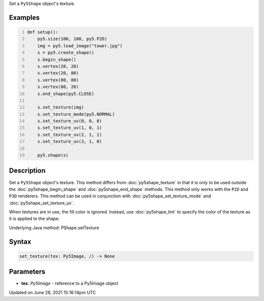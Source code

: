 .. title: Py5Shape.set_texture()
.. slug: py5shape_set_texture
.. date: 2021-06-28 15:16:14 UTC+00:00
.. tags:
.. category:
.. link:
.. description: py5 Py5Shape.set_texture() documentation
.. type: text

Set a ``Py5Shape`` object's texture.

Examples
========

.. raw:: html

    <div class="example-table">

.. raw:: html

    <div class="example-row"><div class="example-cell-image">

.. image:: /images/reference/Py5Shape_set_texture_0.png
    :alt: example picture for set_texture()

.. raw:: html

    </div><div class="example-cell-code">

.. code:: python
    :number-lines:

    def setup():
        py5.size(100, 100, py5.P2D)
        img = py5.load_image("tower.jpg")
        s = py5.create_shape()
        s.begin_shape()
        s.vertex(20, 20)
        s.vertex(20, 80)
        s.vertex(80, 80)
        s.vertex(80, 20)
        s.end_shape(py5.CLOSE)

        s.set_texture(img)
        s.set_texture_mode(py5.NORMAL)
        s.set_texture_uv(0, 0, 0)
        s.set_texture_uv(1, 0, 1)
        s.set_texture_uv(2, 1, 1)
        s.set_texture_uv(3, 1, 0)

        py5.shape(s)

.. raw:: html

    </div></div>

.. raw:: html

    </div>

Description
===========

Set a ``Py5Shape`` object's texture. This method differs from :doc:`py5shape_texture` in that it is only to be used outside the :doc:`py5shape_begin_shape` and :doc:`py5shape_end_shape` methods. This method only works with the ``P2D`` and ``P3D`` renderers. This method can be used in conjunction with :doc:`py5shape_set_texture_mode` and :doc:`py5shape_set_texture_uv`.

When textures are in use, the fill color is ignored. Instead, use :doc:`py5shape_tint` to specify the color of the texture as it is applied to the shape.

Underlying Java method: PShape.setTexture

Syntax
======

.. code:: python

    set_texture(tex: Py5Image, /) -> None

Parameters
==========

* **tex**: `Py5Image` - reference to a Py5Image object


Updated on June 28, 2021 15:16:14pm UTC

